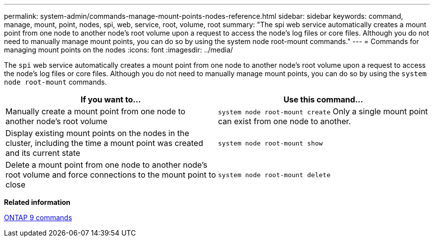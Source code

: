 ---
permalink: system-admin/commands-manage-mount-points-nodes-reference.html
sidebar: sidebar
keywords: command, manage, mount, point, nodes, spi, web, service, root, volume, root
summary: "The spi web service automatically creates a mount point from one node to another node’s root volume upon a request to access the node’s log files or core files. Although you do not need to manually manage mount points, you can do so by using the system node root-mount commands."
---
= Commands for managing mount points on the nodes
:icons: font
:imagesdir: ../media/

[.lead]
The `spi` web service automatically creates a mount point from one node to another node's root volume upon a request to access the node's log files or core files. Although you do not need to manually manage mount points, you can do so by using the `system node root-mount` commands.

[options="header"]
|===
| If you want to...| Use this command...
a|
Manually create a mount point from one node to another node's root volume
a|
`system node root-mount create` Only a single mount point can exist from one node to another.

a|
Display existing mount points on the nodes in the cluster, including the time a mount point was created and its current state
a|
`system node root-mount show`
a|
Delete a mount point from one node to another node's root volume and force connections to the mount point to close
a|
`system node root-mount delete`
|===
*Related information*

http://docs.netapp.com/ontap-9/topic/com.netapp.doc.dot-cm-cmpr/GUID-5CB10C70-AC11-41C0-8C16-B4D0DF916E9B.html[ONTAP 9 commands]
